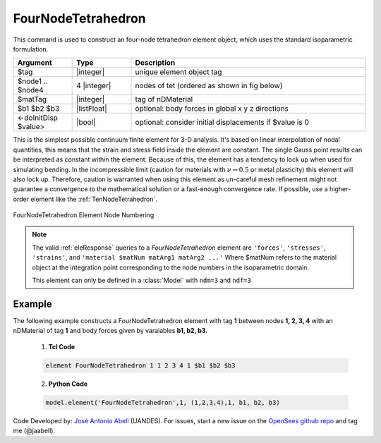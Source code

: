 .. _FourNodeTetrahedron:

FourNodeTetrahedron
^^^^^^^^^^^^^^^^^^^

This command is used to construct an four-node tetrahedron element object, which uses the standard isoparametric formulation.

.. function:: element FourNodeTetrahedron $tag $node1 $node2 $node3 $node4 $matTag <$b1 $b2 $b3> <doInitDisp?>

.. csv-table:: 
   :header: "Argument", "Type", "Description"
   :widths: 10, 10, 40

   $tag, |integer|,	unique element object tag
   $node1 .. $node4, 4 |integer|, nodes of tet (ordered as shown in fig below)
   $matTag, |integer|, tag of nDMaterial
   $b1 $b2 $b3, |listFloat|, optional: body forces in global x y z directions
   <-doInitDisp $value>, |bool|, optional: consider initial displacements if $value is 0

This is the simplest possible continuum finite element for 3-D analysis. It's based on linear interpolation of nodal quantities, this means that the strain and stress field inside the element are constant. The single Gauss point results can be interpreted as constant within the element. Because of this, the element has a tendency to lock up when used for simulating bending. In the incompressible limit (caution for materials with :math:`\nu \rightarrow 0.5` or metal plasticity) this element will also lock up. Therefore, caution is warranted when using this element as un-careful mesh refinement might not guarantee a convergence to the mathematical solution or a fast-enough convergence rate. If possible, use a higher-order element like the :ref:`TenNodeTetrahedron`. 


.. figure:: figures/FourNodeTetrahedron/FourNodeTetrahedron.png
	:align: center
	:figclass: align-center

	FourNodeTetrahedron Element Node Numbering


.. note::

   The valid :ref:`eleResponse` queries to a `FourNodeTetrahedron` element are ``'forces'``, ``'stresses'``, ``'strains'``, and ``'material $matNum matArg1 matArg2 ...'`` Where $matNum refers to the material object at the integration point corresponding to the node numbers in the isoparametric domain.

   This element can only be defined in a :class:`Model` with ``ndm=3`` and ``ndf=3``

Example 
-------

The following example constructs a FourNodeTetrahedron element with tag **1** between nodes **1, 2, 3, 4** with an nDMaterial of tag **1** and body forces given by varaiables **b1, b2, b3**.

   1. **Tcl Code**

   .. code-block:: tcl

      element FourNodeTetrahedron 1 1 2 3 4 1 $b1 $b2 $b3

   2. **Python Code**

   .. code-block:: python

      model.element('FourNodeTetrahedron',1, (1,2,3,4),1, b1, b2, b3)


Code Developed by: `José Antonio Abell <www.joseabell.com>`_ (UANDES). For issues, start a new issue on the `OpenSees github repo <https://github.com/OpenSees/OpenSees>`_ and tag me (@jaabell). 
